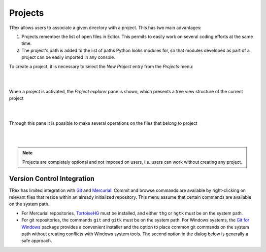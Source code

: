 Projects
========

TRex allows users to associate a given directory with a project. This has two
main advantages:

1. Projects remember the list of open files in Editor. This permits to easily
   work on several coding efforts at the same time.
2. The project's path is added to the list of paths Python looks modules for, so
   that modules developed as part of a project can be easily imported in any
   console.

To create a project, it is necessary to select the *New Project* entry from the
*Projects* menu:

|

.. image:: images/new_project.png
   :align: center

|

When a project is activated, the *Project explorer* pane is shown, which
presents a tree view structure of the current project

|

.. image:: images/projectexplorer.png
   :align: center

|

Through this pane it is possible to make several operations on the files that
belong to project

|

.. image:: images/projectexplorer2.png
   :align: center

|

.. note:: Projects are completely optional and not imposed on users, i.e. users
   can work without creating any project.


Version Control Integration
---------------------------

TRex has limited integration with Git_ and Mercurial_. Commit and browse
commands are available by right-clicking on relevant files that reside within
an already initialized repository. This menu assume that certain commands are
available on the system path.

* For Mercurial repositories, TortoiseHG_ must be installed, and either ``thg``
  or ``hgtk`` must be on the system path.
* For git repositories, the commands ``git`` and ``gitk`` must be on the
  system path. For Windows systems, the `Git for Windows`_ package provides a
  convenient installer and the option to place common git commands on the
  system path without creating conflicts with Windows system tools.
  The second option in the dialog below is generally a safe approach.

.. image:: images/git_install_dialog.png
   :align: center

.. _Git: http://git-scm.com/
.. _Mercurial: http://mercurial.selenic.com/
.. _TortoiseHg: http://tortoisehg.bitbucket.org/
.. _Git for Windows: https://git-for-windows.github.io/
